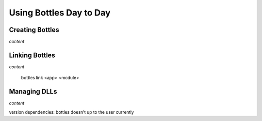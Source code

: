 Using Bottles Day to Day
=========================

Creating Bottles
----------------

*content*

Linking Bottles
---------------

*content*

    bottles link <app> <module>

Managing DLLs
-------------

*content*

version dependencies: bottles doesn't up to the user currently
